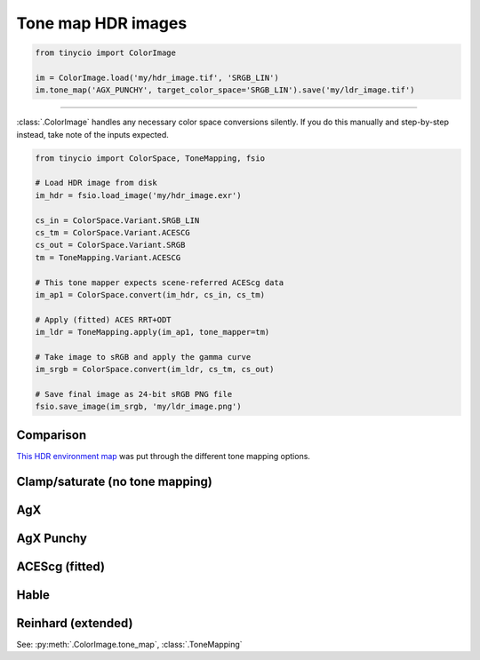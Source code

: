 Tone map HDR images
===================

.. image:: ../images/howto_tm/tm_example.jpg
    :width: 700
    :alt: Example image with tone mapping applied


.. highlight:: python
.. code-block:: python

    from tinycio import ColorImage

    im = ColorImage.load('my/hdr_image.tif', 'SRGB_LIN')
    im.tone_map('AGX_PUNCHY', target_color_space='SRGB_LIN').save('my/ldr_image.tif')

----

:class:`.ColorImage` handles any necessary color space conversions silently. 
If you do this manually and step-by-step instead, take note of the inputs expected.

.. highlight:: python
.. code-block:: python

    from tinycio import ColorSpace, ToneMapping, fsio

    # Load HDR image from disk
    im_hdr = fsio.load_image('my/hdr_image.exr')

    cs_in = ColorSpace.Variant.SRGB_LIN
    cs_tm = ColorSpace.Variant.ACESCG
    cs_out = ColorSpace.Variant.SRGB
    tm = ToneMapping.Variant.ACESCG

    # This tone mapper expects scene-referred ACEScg data
    im_ap1 = ColorSpace.convert(im_hdr, cs_in, cs_tm)

    # Apply (fitted) ACES RRT+ODT 
    im_ldr = ToneMapping.apply(im_ap1, tone_mapper=tm)

    # Take image to sRGB and apply the gamma curve
    im_srgb = ColorSpace.convert(im_ldr, cs_tm, cs_out)

    # Save final image as 24-bit sRGB PNG file
    fsio.save_image(im_srgb, 'my/ldr_image.png')


Comparison
----------

`This HDR environment map <https://polyhaven.com/a/carpentry_shop_02>`_ was put through the different tone mapping options. 

Clamp/saturate (no tone mapping)
--------------------------------

.. image:: ../images/howto_tm/tm_clamp.png
    :width: 700
    :alt: Clamp "tone mapping"

AgX
---

.. image:: ../images/howto_tm/tm_agx.png
    :width: 700
    :alt: AgX tone mapping

AgX Punchy
----------

.. image:: ../images/howto_tm/tm_agx_punchy.png
    :width: 700
    :alt: AgX Punchy tone mapping

ACEScg (fitted)
---------------

.. image:: ../images/howto_tm/tm_acescg.png
    :width: 700
    :alt: ACEScg tone mapping

Hable
-----

.. image:: ../images/howto_tm/tm_hable.png
    :width: 700
    :alt: Hable tone mapping

Reinhard (extended)
-------------------

.. image:: ../images/howto_tm/tm_reinhard.png
    :width: 700
    :alt: Reinhard tone mapping

See: :py:meth:`.ColorImage.tone_map`, :class:`.ToneMapping`